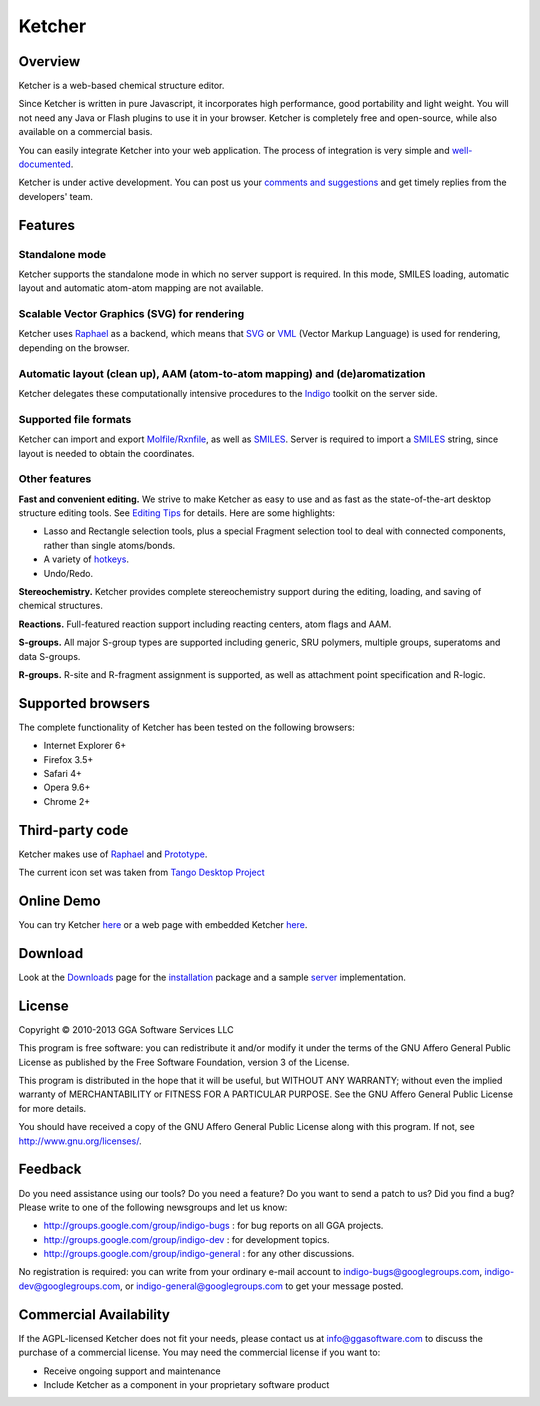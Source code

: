 Ketcher
=======

Overview
--------

Ketcher is a web-based chemical structure editor.

|image0|

Since Ketcher is written in pure Javascript, it incorporates high
performance, good portability and light weight. You will not need any
Java or Flash plugins to use it in your browser. Ketcher is completely
free and open-source, while also available on a commercial basis.

You can easily integrate Ketcher into your web application. The process
of integration is very simple and
`well-documented <developers-manual.html>`__.

Ketcher is under active development. You can post us your `comments and
suggestions <../contact.html#feedback-on-open-source-products>`__ and
get timely replies from the developers' team.

Features
--------

Standalone mode
~~~~~~~~~~~~~~~

Ketcher supports the standalone mode in which no server support is
required. In this mode, SMILES loading, automatic layout and automatic
atom-atom mapping are not available.

Scalable Vector Graphics (SVG) for rendering
~~~~~~~~~~~~~~~~~~~~~~~~~~~~~~~~~~~~~~~~~~~~

Ketcher uses `Raphael <http://raphaeljs.com/>`__ as a backend, which
means that `SVG <../resources.html#web-standards>`__ or
`VML <../resources.html#web-standards>`__ (Vector Markup Language) is
used for rendering, depending on the browser.

Automatic layout (clean up), AAM (atom-to-atom mapping) and (de)aromatization
~~~~~~~~~~~~~~~~~~~~~~~~~~~~~~~~~~~~~~~~~~~~~~~~~~~~~~~~~~~~~~~~~~~~~~~~~~~~~

Ketcher delegates these computationally intensive procedures to the
`Indigo <../indigo/index.html>`__ toolkit on the server side.

Supported file formats
~~~~~~~~~~~~~~~~~~~~~~

Ketcher can import and export
`Molfile/Rxnfile <../resources.html#file-formats>`__, as well as
`SMILES <../resources.html#file-formats>`__. Server is required to
import a `SMILES <../resources.html#file-formats>`__ string, since
layout is needed to obtain the coordinates.

Other features
~~~~~~~~~~~~~~

**Fast and convenient editing.** We strive to make Ketcher as easy to
use and as fast as the state-of-the-art desktop structure editing tools.
See `Editing Tips <editing-tips.html>`__ for details. Here are some
highlights:

-  Lasso and Rectangle selection tools, plus a special Fragment
   selection tool to deal with connected components, rather than single
   atoms/bonds.
-  A variety of `hotkeys <editing-tips.html#hotkeys>`__.
-  Undo/Redo.

**Stereochemistry.** Ketcher provides complete stereochemistry support
during the editing, loading, and saving of chemical structures.

**Reactions.** Full-featured reaction support including reacting
centers, atom flags and AAM.

**S-groups.** All major S-group types are supported including generic,
SRU polymers, multiple groups, superatoms and data S-groups.

**R-groups.** R-site and R-fragment assignment is supported, as well as
attachment point specification and R-logic.

Supported browsers
------------------

The complete functionality of Ketcher has been tested on the following
browsers:

-  Internet Explorer 6+
-  Firefox 3.5+
-  Safari 4+
-  Opera 9.6+
-  Chrome 2+

Third-party code
----------------

Ketcher makes use of `Raphael <http://raphaeljs.com/>`__ and
`Prototype <http://prototypejs.org/>`__.

The current icon set was taken from `Tango Desktop
Project <http://tango.freedesktop.org/Tango_Icon_Library>`__

Online Demo
-----------

You can try Ketcher `here <TODO:ketcher-demo>`__ or a web page with
embedded Ketcher `here <TODO:ketcher-demo>`__.

Download
--------

Look at the `Downloads <../download/ketcher.html>`__ page for the
`installation <developers-manual.html#installation>`__ package and a
sample `server <developers-manual.html#ketcher-server>`__
implementation.

License
-------

Copyright © 2010-2013 GGA Software Services LLC

This program is free software: you can redistribute it and/or modify it
under the terms of the GNU Affero General Public License as published by
the Free Software Foundation, version 3 of the License.

This program is distributed in the hope that it will be useful, but
WITHOUT ANY WARRANTY; without even the implied warranty of
MERCHANTABILITY or FITNESS FOR A PARTICULAR PURPOSE. See the GNU Affero
General Public License for more details.

You should have received a copy of the GNU Affero General Public License
along with this program. If not, see http://www.gnu.org/licenses/.

Feedback
--------

Do you need assistance using our tools? Do you need a feature? Do you
want to send a patch to us? Did you find a bug? Please write to one of
the following newsgroups and let us know:

-  http://groups.google.com/group/indigo-bugs : for bug reports on all
   GGA projects.
-  http://groups.google.com/group/indigo-dev : for development topics.
-  http://groups.google.com/group/indigo-general : for any other
   discussions.

No registration is required: you can write from your ordinary e-mail
account to indigo-bugs@googlegroups.com, indigo-dev@googlegroups.com, or
indigo-general@googlegroups.com to get your message posted.

Commercial Availability
-----------------------

If the AGPL-licensed Ketcher does not fit your needs, please contact us
at info@ggasoftware.com to discuss the purchase of a commercial license.
You may need the commercial license if you want to:

-  Receive ongoing support and maintenance
-  Include Ketcher as a component in your proprietary software product

.. |image0| image:: ../assets/ketcher/ketcher_2.png
   :target: TODO:ketcher-demo

